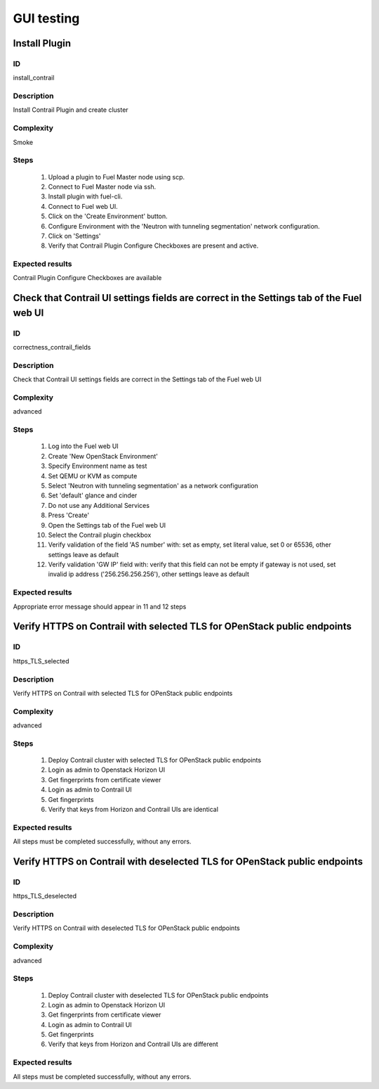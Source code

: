 ===========
GUI testing
===========


Install Plugin
--------------


ID
##

install_contrail


Description
###########

Install Contrail Plugin and create cluster


Complexity
##########

Smoke


Steps
#####

    1. Upload a plugin to Fuel Master node using scp.
    2. Connect to Fuel Master node via ssh.
    3. Install plugin with fuel-cli.
    4. Connect to Fuel web UI.
    5. Click on the 'Create Environment' button.
    6. Configure Environment with the 'Neutron with tunneling segmentation' network configuration.
    7. Click on 'Settings'
    8. Verify that Contrail Plugin Configure Checkboxes are present and active.


Expected results
################

Contrail Plugin Configure Checkboxes are available


Check that Contrail UI settings fields are correct in the Settings tab of the Fuel web UI
-----------------------------------------------------------------------------------------


ID
##

correctness_contrail_fields


Description
###########

Check that Contrail UI settings fields are correct  in the Settings tab of the Fuel web UI


Complexity
##########

advanced


Steps
#####

    1. Log into the Fuel web UI
    2. Create 'New OpenStack Environment'
    3. Specify Environment name as test
    4. Set QEMU or KVM as compute
    5. Select 'Neutron with tunneling segmentation' as a network configuration
    6. Set 'default' glance and cinder
    7. Do not use any Additional Services
    8. Press 'Create'
    9. Open the Settings tab of the Fuel web UI
    10. Select the Contrail plugin checkbox
    11. Verify validation of the field 'AS number' with: set as empty, set  literal value, set 0 or 65536, other settings leave as default
    12. Verify validation 'GW IP' field with: verify that  this field can not be empty if gateway is not used, set invalid ip address ('256.256.256.256'), other settings leave as default


Expected results
################

Appropriate error message should appear in 11 and 12 steps


Verify HTTPS on Contrail with selected TLS for OPenStack public endpoints
-------------------------------------------------------------------------


ID
##

https_TLS_selected


Description
###########

Verify HTTPS on Contrail with selected TLS for OPenStack public endpoints


Complexity
##########

advanced


Steps
#####

    1. Deploy Contrail cluster with selected TLS for OPenStack public endpoints
    2. Login as admin to Openstack Horizon UI
    3. Get fingerprints from certificate viewer
    4. Login as admin to Contrail UI
    5. Get fingerprints
    6. Verify that keys from Horizon and Contrail UIs are identical


Expected results
################

All steps must be completed successfully, without any errors.


Verify HTTPS on Contrail with deselected TLS for OPenStack public endpoints
---------------------------------------------------------------------------


ID
##

https_TLS_deselected


Description
###########

Verify HTTPS on Contrail with deselected TLS for OPenStack public endpoints


Complexity
##########

advanced


Steps
#####

    1. Deploy Contrail cluster with deselected TLS for OPenStack public endpoints
    2. Login as admin to Openstack Horizon UI
    3. Get fingerprints from certificate viewer
    4. Login as admin to Contrail UI
    5. Get fingerprints
    6. Verify that keys from Horizon and Contrail UIs are different


Expected results
################

All steps must be completed successfully, without any errors.
